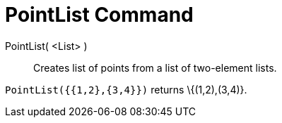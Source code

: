 = PointList Command

PointList( <List> )::
  Creates list of points from a list of two-element lists.

[EXAMPLE]
====

`PointList({{1,2},{3,4}})` returns \{(1,2),(3,4)}.

====
